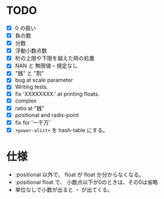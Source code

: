 # -*- mode: org -*-

* TODO

- [X] 0 の扱い
- [X] 負の数
- [X] 分数
- [X] 浮動小数点数
- [X] 桁の上限や下限を越えた時の処置
- [X] NAN と 無限値 -- 規定なし
- [X] "銭" と "割"
- [X] bug at scale parameter
- [X] Writing tests.
- [X] fix 'XXXXXXXX.' at printing floats.
- [X] complex
- [X] ratio at "銭"
- [X] positional and radix-point
- [X] fix for '一千万'
- [X] =+power-alist+= を hash-table にする。

* 仕様

- :positional 以外で、 float が float か分からなくなる。
- :positional float で、 小数点以下が0のときは、その0は省略
- 単位なしで小数が出ると ・ が出てくる。
